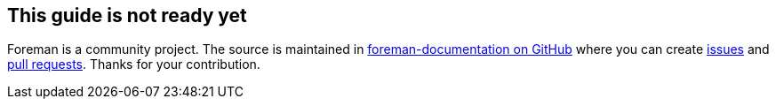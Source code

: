 == This guide is not ready yet

Foreman is a community project.
The source is maintained in https://github.com/theforeman/foreman-documentation/[foreman-documentation on GitHub] where you can create https://github.com/theforeman/foreman-documentation/issues[issues] and https://github.com/theforeman/foreman-documentation/pulls[pull requests].
Thanks for your contribution.
